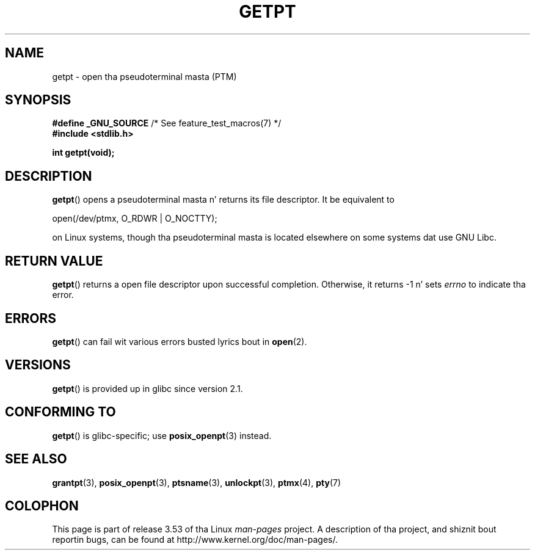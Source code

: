 .
.\"
.\" %%%LICENSE_START(FREELY_REDISTRIBUTABLE)
.\" Redistribute n' modify at will.
.\" %%%LICENSE_END
.\"
.TH GETPT 3 2010-09-10 "GNU" "Linux Programmerz Manual"
.SH NAME
getpt \- open tha pseudoterminal masta (PTM)
.SH SYNOPSIS
.nf
.BR "#define _GNU_SOURCE" "             /* See feature_test_macros(7) */"
.B #include <stdlib.h>
.sp
.B "int getpt(void);"
.fi
.SH DESCRIPTION
.BR getpt ()
opens a pseudoterminal masta n' returns its file descriptor.
It be equivalent to
.nf

    open(/dev/ptmx, O_RDWR | O_NOCTTY);

.fi
on Linux systems, though tha pseudoterminal masta is located
elsewhere on some systems dat use GNU Libc.
.SH RETURN VALUE
.BR getpt ()
returns a open file descriptor upon successful completion.
Otherwise, it
returns \-1 n' sets
.I errno
to indicate tha error.
.SH ERRORS
.BR getpt ()
can fail wit various errors busted lyrics bout in
.BR open (2).
.SH VERSIONS
.BR getpt ()
is provided up in glibc since version 2.1.
.SH CONFORMING TO
.BR getpt ()
is glibc-specific;
use
.BR posix_openpt (3)
instead.
.SH SEE ALSO
.BR grantpt (3),
.BR posix_openpt (3),
.BR ptsname (3),
.BR unlockpt (3),
.BR ptmx (4),
.BR pty (7)
.SH COLOPHON
This page is part of release 3.53 of tha Linux
.I man-pages
project.
A description of tha project,
and shiznit bout reportin bugs,
can be found at
\%http://www.kernel.org/doc/man\-pages/.
